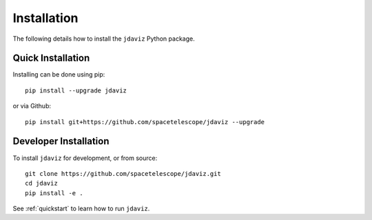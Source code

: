
.. _install:

Installation
============

The following details how to install the ``jdaviz`` Python package.

Quick Installation
------------------

Installing can be done using pip::

    pip install --upgrade jdaviz

or via Github::

   pip install git+https://github.com/spacetelescope/jdaviz --upgrade

Developer Installation
----------------------

To install ``jdaviz`` for development, or from source::

   git clone https://github.com/spacetelescope/jdaviz.git
   cd jdaviz
   pip install -e .

See :ref:`quickstart` to learn how to run ``jdaviz``.